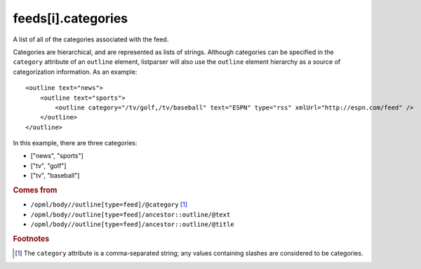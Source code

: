 feeds[i].categories
===================

A list of all of the categories associated with the feed.

Categories are hierarchical, and are represented as lists of strings. Although categories can be specified in the ``category`` attribute of an ``outline`` element, listparser will also use the ``outline`` element hierarchy as a source of categorization information. As an example:

..  highlight:: xml

::

    <outline text="news">
        <outline text="sports">
            <outline category="/tv/golf,/tv/baseball" text="ESPN" type="rss" xmlUrl="http://espn.com/feed" />
        </outline>
    </outline>

In this example, there are three categories:

*   ["news", "sports"]
*   ["tv", "golf"]
*   ["tv", "baseball"]

..  seealso:: `feeds[i].tags <feed-tags.html>`_

..  rubric:: Comes from

*   ``/opml/body//outline[type=feed]/@category`` [#slashes]_
*   ``/opml/body//outline[type=feed]/ancestor::outline/@text``
*   ``/opml/body//outline[type=feed]/ancestor::outline/@title``

..  rubric:: Footnotes

.. [#slashes] The ``category`` attribute is a comma-separated string; any values containing slashes are considered to be categories.
